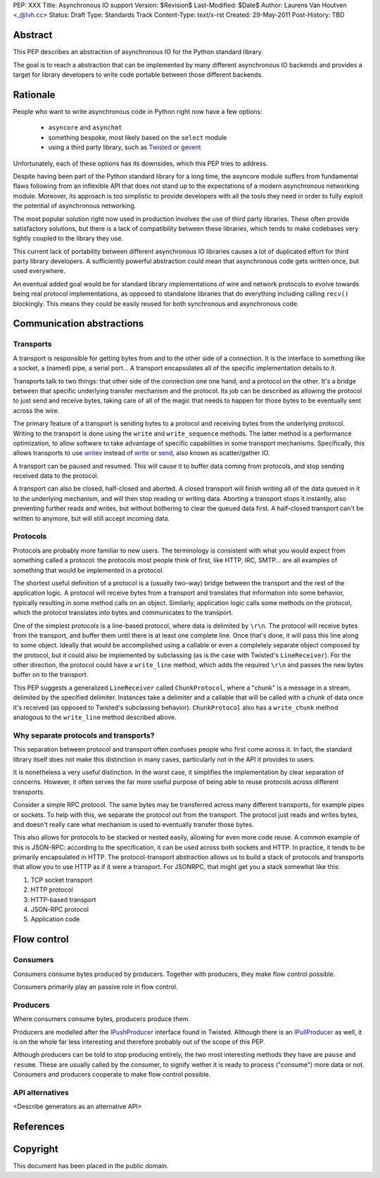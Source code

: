 PEP: XXX
Title: Asynchronous IO support
Version: $Revision$
Last-Modified: $Date$
Author: Laurens Van Houtven <_@lvh.cc>
Status: Draft
Type: Standards Track
Content-Type: text/x-rst
Created: 29-May-2011
Post-History: TBD

Abstract
========

This PEP describes an abstraction of asynchronous IO for the Python
standard library.

The goal is to reach a abstraction that can be implemented by many
different asynchronous IO backends and provides a target for library
developers to write code portable between those different backends.

Rationale
=========

People who want to write asynchronous code in Python right now have a
few options:

 - ``asyncore`` and ``asynchat``
 - something bespoke, most likely based on the ``select`` module
 - using a third party library, such as Twisted_ or gevent_

Unfortunately, each of these options has its downsides, which this PEP
tries to address.

Despite having been part of the Python standard library for a long time,
the asyncore module suffers from fundamental flaws following from
an inflexible API that does not stand up to the expectations of
a modern asynchronous networking module.
Moreover, its approach is too simplistic to provide developers with all
the tools they need in order to fully exploit the potential of asynchronous
networking.

The most popular solution right now used in production involves the
use of third party libraries. These often provide satisfactory
solutions, but there is a lack of compatibility between these
libraries, which tends to make codebases very tightly coupled to the
library they use.

This current lack of portability between different asynchronous IO
libraries causes a lot of duplicated effort for third party library
developers. A sufficiently powerful abstraction could mean that
asynchronous code gets written once, but used everywhere.

An eventual added goal would be for standard library implementations
of wire and network protocols to evolve towards being real protocol
implementations, as opposed to standalone libraries that do everything
including calling ``recv()`` blockingly. This means they could be
easily reused for both synchronous and asynchronous code.

.. _Twisted: http://www.twistedmatrix.com/
.. _gevent: http://www.gevent.org/

Communication abstractions
==========================

Transports
----------

A transport is responsible for getting bytes from and to the other
side of a connection. It is the interface to something like a socket,
a (named) pipe, a serial port... A transport encapsulates all of the
specific implementation details to it.

Transports talk to two things: that other side of the connection one
one hand, and a protocol on the other. It's a bridge between that
specific underlying transfer mechanism and the protocol. Its job can
be described as allowing the protocol to just send and receive bytes,
taking care of all of the magic that needs to happen for those bytes
to be eventually sent across the wire.

The primary feature of a transport is sending bytes to a protocol and
receiving bytes from the underlying protocol. Writing to the transport
is done using the ``write`` and ``write_sequence`` methods. The latter
method is a performance optimization, to allow software to take
advantage of specific capabilities in some transport
mechanisms. Specifically, this allows transports to use writev_
instead of write_ or send_, also known as scatter/gather IO.

A transport can be paused and resumed. This will cause it to buffer
data coming from protocols, and stop sending received data to the
protocol.

A transport can also be closed, half-closed and aborted. A closed
transport will finish writing all of the data queued in it to the
underlying mechanism, and will then stop reading or writing
data. Aborting a transport stops it instantly, also preventing further
reads and writes, but without bothering to clear the queued data
first. A half-closed transport can't be written to anymore, but will
still accept incoming data.

Protocols
---------

Protocols are probably more familiar to new users. The terminology is
consistent with what you would expect from something called a
protocol: the protocols most people think of first, like HTTP, IRC,
SMTP... are all examples of something that would be implemented in a
protocol.

The shortest useful definition of a protocol is a (usually two-way)
bridge between the transport and the rest of the application logic. A
protocol will receive bytes from a transport and translates that
information into some behavior, typically resulting in some method
calls on an object. Similarly, application logic calls some methods on
the protocol, which the protocol translates into bytes and
communicates to the transport.

One of the simplest protocols is a line-based protocol, where data is
delimited by ``\r\n``. The protocol will receive bytes from the
transport, and buffer them until there is at least one complete
line. Once that's done, it will pass this line along to some
object. Ideally that would be accomplished using a callable or even a
completely separate object composed by the protocol, but it could also
be implemented by subclassing (as is the case with Twisted's
``LineReceiver``). For the other direction, the protocol could have a
``write_line`` method, which adds the required ``\r\n`` and passes the
new bytes buffer on to the transport.

This PEP suggests a generalized ``LineReceiver`` called
``ChunkProtocol``, where a "chunk" is a message in a stream, delimited
by the specified delimiter. Instances take a delimiter and a callable
that will be called with a chunk of data once it's received (as
opposed to Twisted's subclassing behavior). ``ChunkProtocol`` also has
a ``write_chunk`` method analogous to the ``write_line`` method
described above.

Why separate protocols and transports?
--------------------------------------

This separation between protocol and transport often confuses people
who first come across it. In fact, the standard library itself does
not make this distinction in many cases, particularly not in the API
it provides to users.

It is nonetheless a very useful distinction. In the worst case, it
simplifies the implementation by clear separation of
concerns. However, it often serves the far more useful purpose of
being able to reuse protocols across different transports.

Consider a simple RPC protocol. The same bytes may be transferred
across many different transports, for example pipes or sockets. To
help with this, we separate the protocol out from the transport. The
protocol just reads and writes bytes, and doesn't really care what
mechanism is used to eventually transfer those bytes.

This also allows for protocols to be stacked or nested easily,
allowing for even more code reuse. A common example of this is
JSON-RPC: according to the specification, it can be used across both
sockets and HTTP. In practice, it tends to be primarily encapsulated
in HTTP. The protocol-transport abstraction allows us to build a stack
of protocols and transports that allow you to use HTTP as if it were a
transport. For JSONRPC, that might get you a stack somewhat like this:

1. TCP socket transport
2. HTTP protocol
3. HTTP-based transport
4. JSON-RPC protocol
5. Application code

Flow control
============

Consumers
---------

Consumers consume bytes produced by producers. Together with
producers, they make flow control possible.

Consumers primarily play an passive role in flow control.

Producers
---------

Where consumers consume bytes, producers produce them.

Producers are modelled after the IPushProducer_ interface found in
Twisted. Although there is an IPullProducer_ as well, it is on the
whole far less interesting and therefore probably out of the scope of
this PEP.

Although producers can be told to stop producing entirely, the two
most interesting methods they have are ``pause`` and ``resume``. These
are usually called by the consumer, to signify wether it is ready to
process ("consume") more data or not. Consumers and producers
cooperate to make flow control possible.

API alternatives
----------------

<Describe generators as an alternative API>

References
==========

.. _writev: http://pubs.opengroup.org/onlinepubs/009695399/functions/writev.html
.. _write: http://pubs.opengroup.org/onlinepubs/009695399/functions/write.html
.. _send: http://pubs.opengroup.org/onlinepubs/009695399/functions/send.html
.. _IPushProducer: http://twistedmatrix.com/documents/current/api/twisted.internet.interfaces.IPushProducer.html
.. _IPullProducer: http://twistedmatrix.com/documents/current/api/twisted.internet.interfaces.IPullProducer.html


Copyright
=========

This document has been placed in the public domain.



..
   Local Variables:
   mode: indented-text
   indent-tabs-mode: nil
   sentence-end-double-space: t
   fill-column: 70
   coding: utf-8
   End:
